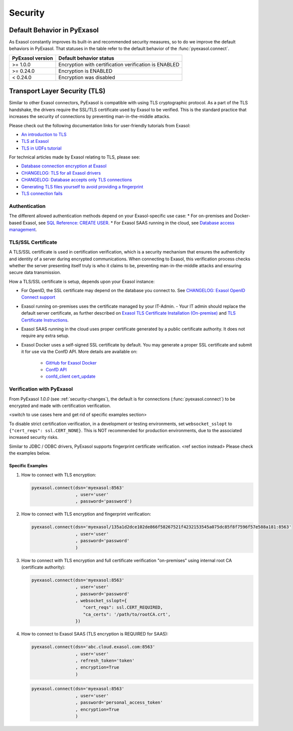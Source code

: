 Security
==========

.. _security-changes:

Default Behavior in PyExasol
----------------------------
As Exasol constantly improves its built-in and recommended security measures, so to do
we improve the default behaviors in PyExasol. That statuses in the table refer to
the default behavior of the :func:`pyexasol.connect`.

+------------------+----------------------------------------------------------------+
| PyExasol version | Default behavior status                                        |
+==================+================================================================+
| >= 1.0.0         | Encryption with certification verification is ENABLED          |
+------------------+----------------------------------------------------------------+
| >= 0.24.0        | Encryption is ENABLED                                          |
+------------------+----------------------------------------------------------------+
| < 0.24.0         | Encryption was disabled                                        |
+------------------+----------------------------------------------------------------+

Transport Layer Security (TLS)
------------------------------

Similar to other Exasol connectors, PyExasol is compatible with using TLS cryptographic
protocol. As a part of the TLS handshake, the drivers require the SSL/TLS certificate
used by Exasol to be verified. This is the standard practice that increases the security of
connections by preventing man-in-the-middle attacks.

Please check out the following documentation links for user-friendly tutorials from Exasol:

* `An introduction to TLS <https://github.com/exasol/tutorials/blob/1.0.0/tls/doc/tls_introduction.md>`__
* `TLS at Exasol <https://github.com/exasol/tutorials/blob/1.0.0/tls/doc/tls_with_exasol.md>`__
* `TLS in UDFs tutorial <https://github.com/exasol/tutorials/blob/1.0.0/tls/doc/tls_in_udfs.md>`__

For technical articles made by Exasol relating to TLS, please see:

- `Database connection encryption at Exasol <https://exasol.my.site.com/s/article/Database-connection-encryption-at-Exasol/>`__
- `CHANGELOG: TLS for all Exasol drivers <https://exasol.my.site.com/s/article/Changelog-content-6507>`__
- `CHANGELOG: Database accepts only TLS connections <https://exasol.my.site.com/s/article/Changelog-content-16927>`__
- `Generating TLS files yourself to avoid providing a fingerprint <https://exasol.my.site.com/s/article/Generating-TLS-files-yourself-to-avoid-providing-a-fingerprint/>`__
- `TLS connection fails <https://exasol.my.site.com/s/article/TLS-connection-fails>`__

Authentication
^^^^^^^^^^^^^^

The different allowed authentication methods depend on your Exasol-specific use case:
* For on-premises and Docker-based Exasol, see `SQL Reference: CREATE USER <https://docs.exasol.com/db/latest/sql/create_user.htm>`__.
* For Exasol SAAS running in the cloud, see
`Database access management <https://docs.exasol.com/saas/administration/access_mngt/access_management.htm#Databaseaccessmanagement>`__.

TLS/SSL Certificate
^^^^^^^^^^^^^^^^^^^

A TLS/SSL certificate is used in certification verification, which is a security
mechanism that ensures the authenticity and identity of a server during encrypted
communications. When connecting to Exasol, this verification process checks whether the
server presenting itself truly is who it claims to be, preventing man-in-the-middle
attacks and ensuring secure data transmission.

How a TLS/SSL certificate is setup, depends upon your Exasol instance:

- For OpenID, the SSL certificate may depend on the database you connect to. See `CHANGELOG: Exasol OpenID Connect support <https://exasol.my.site.com/s/article/Changelog-content-9170>`_
- Exasol running on-premises uses the certificate managed by your IT-Admin.
  - Your IT admin should replace the default server certificate, as further described on
  `Exasol TLS Certificate Installation (On-premise) <https://github.com/exasol/tutorials/blob/1.0.0/tls/doc/tls_with_exasol.md?plain=1#L43>`__
  and `TLS Certificate Instructions <https://docs.exasol.com/db/latest/administration/on-premise/access_management/tls_certificate.htm>`__.

- Exasol SAAS running in the cloud uses proper certificate generated by a public certificate authority. It does not require any extra setup.
- Exasol Docker uses a self-signed SSL certificate by default. You may generate a proper SSL certificate and submit it for use via the ConfD API. More details are available on:

   - `GitHub for Exasol Docker <https://github.com/exasol/docker-db>`_
   - `ConfD API <https://docs.exasol.com/db/latest/confd/confd.htm>`_
   - `confd_client cert_update <https://docs.exasol.com/db/latest/confd/jobs/cert_update.htm>`_

Verification with PyExasol
^^^^^^^^^^^^^^^^^^^^^^^^^^
From PyExasol `1.0.0` (see :ref:`security-changes`), the default is for connections
(:func:`pyexasol.connect`) to be encrypted and made with certification verification.

<switch to use cases here and get rid of specific examples section>

To disable strict certification verification, in a development or testing
environments, set ``websocket_sslopt`` to ``{"cert_reqs": ssl.CERT_NONE}``. This is NOT
recommended for production environments, due to the associated increased security risks.

Similar to JDBC / ODBC drivers, PyExasol supports fingerprint certificate verification.
<ref section instead>
Please check the examples below.

Specific Examples
"""""""""""""""""

1) How to connect with TLS encryption:

   .. code-block:: python

      pyexasol.connect(dsn='myexasol:8563'
                       , user='user'
                       , password='password')


2) How to connect with TLS encryption and fingerprint verification:

   .. code-block:: python

      pyexasol.connect(dsn='myexasol/135a1d2dce102de866f58267521f4232153545a075dc85f8f7596f57e588a181:8563'
                       , user='user'
                       , password='password'
                       )


3) How to connect with TLS encryption and full certificate verification "on-premises" using internal root CA (certificate authority):

   .. code-block:: python

      pyexasol.connect(dsn='myexasol:8563'
                       , user='user'
                       , password='password'
                       , websocket_sslopt={
                          "cert_reqs": ssl.CERT_REQUIRED,
                          "ca_certs": '/path/to/rootCA.crt',
                       })


4) How to connect to Exasol SAAS (TLS encryption is REQUIRED for SAAS):

   .. code-block:: python

      pyexasol.connect(dsn='abc.cloud.exasol.com:8563'
                       , user='user'
                       , refresh_token='token'
                       , encryption=True
                       )

   .. code-block:: python

      pyexasol.connect(dsn='myexasol:8563'
                       , user='user'
                       , password='personal_access_token'
                       , encryption=True
                       )
